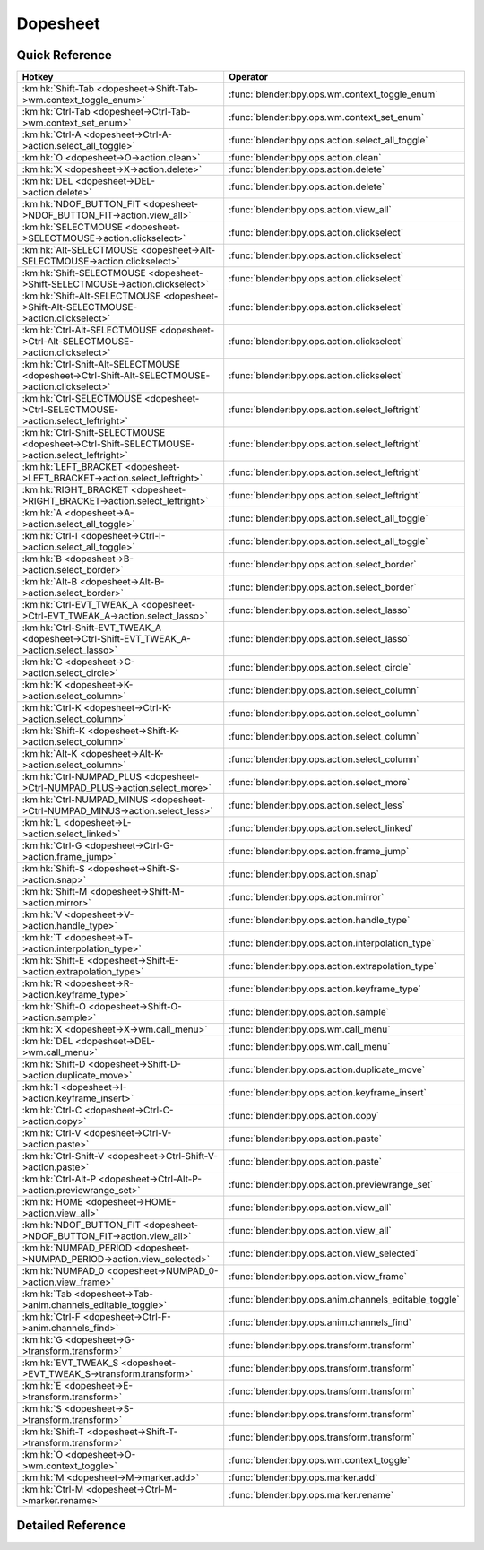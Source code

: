 *********
Dopesheet
*********

.. km:module:: dopesheet


---------------
Quick Reference
---------------

+------------------------------------------------------------------------------------------------+------------------------------------------------------+
|Hotkey                                                                                          |Operator                                              |
+================================================================================================+======================================================+
|:km:hk:`Shift-Tab <dopesheet->Shift-Tab->wm.context_toggle_enum>`                               |:func:`blender:bpy.ops.wm.context_toggle_enum`        |
+------------------------------------------------------------------------------------------------+------------------------------------------------------+
|:km:hk:`Ctrl-Tab <dopesheet->Ctrl-Tab->wm.context_set_enum>`                                    |:func:`blender:bpy.ops.wm.context_set_enum`           |
+------------------------------------------------------------------------------------------------+------------------------------------------------------+
|:km:hk:`Ctrl-A <dopesheet->Ctrl-A->action.select_all_toggle>`                                   |:func:`blender:bpy.ops.action.select_all_toggle`      |
+------------------------------------------------------------------------------------------------+------------------------------------------------------+
|:km:hk:`O <dopesheet->O->action.clean>`                                                         |:func:`blender:bpy.ops.action.clean`                  |
+------------------------------------------------------------------------------------------------+------------------------------------------------------+
|:km:hk:`X <dopesheet->X->action.delete>`                                                        |:func:`blender:bpy.ops.action.delete`                 |
+------------------------------------------------------------------------------------------------+------------------------------------------------------+
|:km:hk:`DEL <dopesheet->DEL->action.delete>`                                                    |:func:`blender:bpy.ops.action.delete`                 |
+------------------------------------------------------------------------------------------------+------------------------------------------------------+
|:km:hk:`NDOF_BUTTON_FIT <dopesheet->NDOF_BUTTON_FIT->action.view_all>`                          |:func:`blender:bpy.ops.action.view_all`               |
+------------------------------------------------------------------------------------------------+------------------------------------------------------+
|:km:hk:`SELECTMOUSE <dopesheet->SELECTMOUSE->action.clickselect>`                               |:func:`blender:bpy.ops.action.clickselect`            |
+------------------------------------------------------------------------------------------------+------------------------------------------------------+
|:km:hk:`Alt-SELECTMOUSE <dopesheet->Alt-SELECTMOUSE->action.clickselect>`                       |:func:`blender:bpy.ops.action.clickselect`            |
+------------------------------------------------------------------------------------------------+------------------------------------------------------+
|:km:hk:`Shift-SELECTMOUSE <dopesheet->Shift-SELECTMOUSE->action.clickselect>`                   |:func:`blender:bpy.ops.action.clickselect`            |
+------------------------------------------------------------------------------------------------+------------------------------------------------------+
|:km:hk:`Shift-Alt-SELECTMOUSE <dopesheet->Shift-Alt-SELECTMOUSE->action.clickselect>`           |:func:`blender:bpy.ops.action.clickselect`            |
+------------------------------------------------------------------------------------------------+------------------------------------------------------+
|:km:hk:`Ctrl-Alt-SELECTMOUSE <dopesheet->Ctrl-Alt-SELECTMOUSE->action.clickselect>`             |:func:`blender:bpy.ops.action.clickselect`            |
+------------------------------------------------------------------------------------------------+------------------------------------------------------+
|:km:hk:`Ctrl-Shift-Alt-SELECTMOUSE <dopesheet->Ctrl-Shift-Alt-SELECTMOUSE->action.clickselect>` |:func:`blender:bpy.ops.action.clickselect`            |
+------------------------------------------------------------------------------------------------+------------------------------------------------------+
|:km:hk:`Ctrl-SELECTMOUSE <dopesheet->Ctrl-SELECTMOUSE->action.select_leftright>`                |:func:`blender:bpy.ops.action.select_leftright`       |
+------------------------------------------------------------------------------------------------+------------------------------------------------------+
|:km:hk:`Ctrl-Shift-SELECTMOUSE <dopesheet->Ctrl-Shift-SELECTMOUSE->action.select_leftright>`    |:func:`blender:bpy.ops.action.select_leftright`       |
+------------------------------------------------------------------------------------------------+------------------------------------------------------+
|:km:hk:`LEFT_BRACKET <dopesheet->LEFT_BRACKET->action.select_leftright>`                        |:func:`blender:bpy.ops.action.select_leftright`       |
+------------------------------------------------------------------------------------------------+------------------------------------------------------+
|:km:hk:`RIGHT_BRACKET <dopesheet->RIGHT_BRACKET->action.select_leftright>`                      |:func:`blender:bpy.ops.action.select_leftright`       |
+------------------------------------------------------------------------------------------------+------------------------------------------------------+
|:km:hk:`A <dopesheet->A->action.select_all_toggle>`                                             |:func:`blender:bpy.ops.action.select_all_toggle`      |
+------------------------------------------------------------------------------------------------+------------------------------------------------------+
|:km:hk:`Ctrl-I <dopesheet->Ctrl-I->action.select_all_toggle>`                                   |:func:`blender:bpy.ops.action.select_all_toggle`      |
+------------------------------------------------------------------------------------------------+------------------------------------------------------+
|:km:hk:`B <dopesheet->B->action.select_border>`                                                 |:func:`blender:bpy.ops.action.select_border`          |
+------------------------------------------------------------------------------------------------+------------------------------------------------------+
|:km:hk:`Alt-B <dopesheet->Alt-B->action.select_border>`                                         |:func:`blender:bpy.ops.action.select_border`          |
+------------------------------------------------------------------------------------------------+------------------------------------------------------+
|:km:hk:`Ctrl-EVT_TWEAK_A <dopesheet->Ctrl-EVT_TWEAK_A->action.select_lasso>`                    |:func:`blender:bpy.ops.action.select_lasso`           |
+------------------------------------------------------------------------------------------------+------------------------------------------------------+
|:km:hk:`Ctrl-Shift-EVT_TWEAK_A <dopesheet->Ctrl-Shift-EVT_TWEAK_A->action.select_lasso>`        |:func:`blender:bpy.ops.action.select_lasso`           |
+------------------------------------------------------------------------------------------------+------------------------------------------------------+
|:km:hk:`C <dopesheet->C->action.select_circle>`                                                 |:func:`blender:bpy.ops.action.select_circle`          |
+------------------------------------------------------------------------------------------------+------------------------------------------------------+
|:km:hk:`K <dopesheet->K->action.select_column>`                                                 |:func:`blender:bpy.ops.action.select_column`          |
+------------------------------------------------------------------------------------------------+------------------------------------------------------+
|:km:hk:`Ctrl-K <dopesheet->Ctrl-K->action.select_column>`                                       |:func:`blender:bpy.ops.action.select_column`          |
+------------------------------------------------------------------------------------------------+------------------------------------------------------+
|:km:hk:`Shift-K <dopesheet->Shift-K->action.select_column>`                                     |:func:`blender:bpy.ops.action.select_column`          |
+------------------------------------------------------------------------------------------------+------------------------------------------------------+
|:km:hk:`Alt-K <dopesheet->Alt-K->action.select_column>`                                         |:func:`blender:bpy.ops.action.select_column`          |
+------------------------------------------------------------------------------------------------+------------------------------------------------------+
|:km:hk:`Ctrl-NUMPAD_PLUS <dopesheet->Ctrl-NUMPAD_PLUS->action.select_more>`                     |:func:`blender:bpy.ops.action.select_more`            |
+------------------------------------------------------------------------------------------------+------------------------------------------------------+
|:km:hk:`Ctrl-NUMPAD_MINUS <dopesheet->Ctrl-NUMPAD_MINUS->action.select_less>`                   |:func:`blender:bpy.ops.action.select_less`            |
+------------------------------------------------------------------------------------------------+------------------------------------------------------+
|:km:hk:`L <dopesheet->L->action.select_linked>`                                                 |:func:`blender:bpy.ops.action.select_linked`          |
+------------------------------------------------------------------------------------------------+------------------------------------------------------+
|:km:hk:`Ctrl-G <dopesheet->Ctrl-G->action.frame_jump>`                                          |:func:`blender:bpy.ops.action.frame_jump`             |
+------------------------------------------------------------------------------------------------+------------------------------------------------------+
|:km:hk:`Shift-S <dopesheet->Shift-S->action.snap>`                                              |:func:`blender:bpy.ops.action.snap`                   |
+------------------------------------------------------------------------------------------------+------------------------------------------------------+
|:km:hk:`Shift-M <dopesheet->Shift-M->action.mirror>`                                            |:func:`blender:bpy.ops.action.mirror`                 |
+------------------------------------------------------------------------------------------------+------------------------------------------------------+
|:km:hk:`V <dopesheet->V->action.handle_type>`                                                   |:func:`blender:bpy.ops.action.handle_type`            |
+------------------------------------------------------------------------------------------------+------------------------------------------------------+
|:km:hk:`T <dopesheet->T->action.interpolation_type>`                                            |:func:`blender:bpy.ops.action.interpolation_type`     |
+------------------------------------------------------------------------------------------------+------------------------------------------------------+
|:km:hk:`Shift-E <dopesheet->Shift-E->action.extrapolation_type>`                                |:func:`blender:bpy.ops.action.extrapolation_type`     |
+------------------------------------------------------------------------------------------------+------------------------------------------------------+
|:km:hk:`R <dopesheet->R->action.keyframe_type>`                                                 |:func:`blender:bpy.ops.action.keyframe_type`          |
+------------------------------------------------------------------------------------------------+------------------------------------------------------+
|:km:hk:`Shift-O <dopesheet->Shift-O->action.sample>`                                            |:func:`blender:bpy.ops.action.sample`                 |
+------------------------------------------------------------------------------------------------+------------------------------------------------------+
|:km:hk:`X <dopesheet->X->wm.call_menu>`                                                         |:func:`blender:bpy.ops.wm.call_menu`                  |
+------------------------------------------------------------------------------------------------+------------------------------------------------------+
|:km:hk:`DEL <dopesheet->DEL->wm.call_menu>`                                                     |:func:`blender:bpy.ops.wm.call_menu`                  |
+------------------------------------------------------------------------------------------------+------------------------------------------------------+
|:km:hk:`Shift-D <dopesheet->Shift-D->action.duplicate_move>`                                    |:func:`blender:bpy.ops.action.duplicate_move`         |
+------------------------------------------------------------------------------------------------+------------------------------------------------------+
|:km:hk:`I <dopesheet->I->action.keyframe_insert>`                                               |:func:`blender:bpy.ops.action.keyframe_insert`        |
+------------------------------------------------------------------------------------------------+------------------------------------------------------+
|:km:hk:`Ctrl-C <dopesheet->Ctrl-C->action.copy>`                                                |:func:`blender:bpy.ops.action.copy`                   |
+------------------------------------------------------------------------------------------------+------------------------------------------------------+
|:km:hk:`Ctrl-V <dopesheet->Ctrl-V->action.paste>`                                               |:func:`blender:bpy.ops.action.paste`                  |
+------------------------------------------------------------------------------------------------+------------------------------------------------------+
|:km:hk:`Ctrl-Shift-V <dopesheet->Ctrl-Shift-V->action.paste>`                                   |:func:`blender:bpy.ops.action.paste`                  |
+------------------------------------------------------------------------------------------------+------------------------------------------------------+
|:km:hk:`Ctrl-Alt-P <dopesheet->Ctrl-Alt-P->action.previewrange_set>`                            |:func:`blender:bpy.ops.action.previewrange_set`       |
+------------------------------------------------------------------------------------------------+------------------------------------------------------+
|:km:hk:`HOME <dopesheet->HOME->action.view_all>`                                                |:func:`blender:bpy.ops.action.view_all`               |
+------------------------------------------------------------------------------------------------+------------------------------------------------------+
|:km:hk:`NDOF_BUTTON_FIT <dopesheet->NDOF_BUTTON_FIT->action.view_all>`                          |:func:`blender:bpy.ops.action.view_all`               |
+------------------------------------------------------------------------------------------------+------------------------------------------------------+
|:km:hk:`NUMPAD_PERIOD <dopesheet->NUMPAD_PERIOD->action.view_selected>`                         |:func:`blender:bpy.ops.action.view_selected`          |
+------------------------------------------------------------------------------------------------+------------------------------------------------------+
|:km:hk:`NUMPAD_0 <dopesheet->NUMPAD_0->action.view_frame>`                                      |:func:`blender:bpy.ops.action.view_frame`             |
+------------------------------------------------------------------------------------------------+------------------------------------------------------+
|:km:hk:`Tab <dopesheet->Tab->anim.channels_editable_toggle>`                                    |:func:`blender:bpy.ops.anim.channels_editable_toggle` |
+------------------------------------------------------------------------------------------------+------------------------------------------------------+
|:km:hk:`Ctrl-F <dopesheet->Ctrl-F->anim.channels_find>`                                         |:func:`blender:bpy.ops.anim.channels_find`            |
+------------------------------------------------------------------------------------------------+------------------------------------------------------+
|:km:hk:`G <dopesheet->G->transform.transform>`                                                  |:func:`blender:bpy.ops.transform.transform`           |
+------------------------------------------------------------------------------------------------+------------------------------------------------------+
|:km:hk:`EVT_TWEAK_S <dopesheet->EVT_TWEAK_S->transform.transform>`                              |:func:`blender:bpy.ops.transform.transform`           |
+------------------------------------------------------------------------------------------------+------------------------------------------------------+
|:km:hk:`E <dopesheet->E->transform.transform>`                                                  |:func:`blender:bpy.ops.transform.transform`           |
+------------------------------------------------------------------------------------------------+------------------------------------------------------+
|:km:hk:`S <dopesheet->S->transform.transform>`                                                  |:func:`blender:bpy.ops.transform.transform`           |
+------------------------------------------------------------------------------------------------+------------------------------------------------------+
|:km:hk:`Shift-T <dopesheet->Shift-T->transform.transform>`                                      |:func:`blender:bpy.ops.transform.transform`           |
+------------------------------------------------------------------------------------------------+------------------------------------------------------+
|:km:hk:`O <dopesheet->O->wm.context_toggle>`                                                    |:func:`blender:bpy.ops.wm.context_toggle`             |
+------------------------------------------------------------------------------------------------+------------------------------------------------------+
|:km:hk:`M <dopesheet->M->marker.add>`                                                           |:func:`blender:bpy.ops.marker.add`                    |
+------------------------------------------------------------------------------------------------+------------------------------------------------------+
|:km:hk:`Ctrl-M <dopesheet->Ctrl-M->marker.rename>`                                              |:func:`blender:bpy.ops.marker.rename`                 |
+------------------------------------------------------------------------------------------------+------------------------------------------------------+


------------------
Detailed Reference
------------------

.. km:hotkey:: Shift-Tab -> wm.context_toggle_enum

   Context Toggle Values

   bpy.ops.wm.context_toggle_enum(data_path="", value_1="", value_2="")
   
   
   +-------------------+----------------+
   |Properties:        |Values:         |
   +===================+================+
   |Context Attributes |space_data.mode |
   +-------------------+----------------+
   |Value              |ACTION          |
   +-------------------+----------------+
   |Value              |DOPESHEET       |
   +-------------------+----------------+
   
   
.. km:hotkey:: Ctrl-Tab -> wm.context_set_enum

   Context Set Enum

   bpy.ops.wm.context_set_enum(data_path="", value="")
   
   
   +-------------------+-------------+
   |Properties:        |Values:      |
   +===================+=============+
   |Context Attributes |area.type    |
   +-------------------+-------------+
   |Value              |GRAPH_EDITOR |
   +-------------------+-------------+
   
   
.. km:hotkey:: Ctrl-A -> action.select_all_toggle

   Select All

   bpy.ops.action.select_all_toggle(invert=False)
   
   
   +------------+--------+
   |Properties: |Values: |
   +============+========+
   |Invert      |False   |
   +------------+--------+
   
   
.. km:hotkey:: O -> action.clean

   Clean Keyframes

   bpy.ops.action.clean(threshold=0.001, channels=False)
   
   
.. km:hotkey:: X -> action.delete

   Delete Keyframes

   bpy.ops.action.delete()
   
   
.. km:hotkey:: DEL -> action.delete

   Delete Keyframes

   bpy.ops.action.delete()
   
   
.. km:hotkey:: NDOF_BUTTON_FIT -> action.view_all

   View All

   bpy.ops.action.view_all()
   
   
.. km:hotkey:: SELECTMOUSE -> action.clickselect

   Mouse Select Keys

   bpy.ops.action.clickselect(extend=False, column=False, channel=False)
   
   
   +--------------+--------+
   |Properties:   |Values: |
   +==============+========+
   |Extend Select |False   |
   +--------------+--------+
   |Column Select |False   |
   +--------------+--------+
   |Only Channel  |False   |
   +--------------+--------+
   
   
.. km:hotkey:: Alt-SELECTMOUSE -> action.clickselect

   Mouse Select Keys

   bpy.ops.action.clickselect(extend=False, column=False, channel=False)
   
   
   +--------------+--------+
   |Properties:   |Values: |
   +==============+========+
   |Extend Select |False   |
   +--------------+--------+
   |Column Select |True    |
   +--------------+--------+
   |Only Channel  |False   |
   +--------------+--------+
   
   
.. km:hotkey:: Shift-SELECTMOUSE -> action.clickselect

   Mouse Select Keys

   bpy.ops.action.clickselect(extend=False, column=False, channel=False)
   
   
   +--------------+--------+
   |Properties:   |Values: |
   +==============+========+
   |Extend Select |True    |
   +--------------+--------+
   |Column Select |False   |
   +--------------+--------+
   |Only Channel  |False   |
   +--------------+--------+
   
   
.. km:hotkey:: Shift-Alt-SELECTMOUSE -> action.clickselect

   Mouse Select Keys

   bpy.ops.action.clickselect(extend=False, column=False, channel=False)
   
   
   +--------------+--------+
   |Properties:   |Values: |
   +==============+========+
   |Extend Select |True    |
   +--------------+--------+
   |Column Select |True    |
   +--------------+--------+
   |Only Channel  |False   |
   +--------------+--------+
   
   
.. km:hotkey:: Ctrl-Alt-SELECTMOUSE -> action.clickselect

   Mouse Select Keys

   bpy.ops.action.clickselect(extend=False, column=False, channel=False)
   
   
   +--------------+--------+
   |Properties:   |Values: |
   +==============+========+
   |Extend Select |False   |
   +--------------+--------+
   |Column Select |False   |
   +--------------+--------+
   |Only Channel  |True    |
   +--------------+--------+
   
   
.. km:hotkey:: Ctrl-Shift-Alt-SELECTMOUSE -> action.clickselect

   Mouse Select Keys

   bpy.ops.action.clickselect(extend=False, column=False, channel=False)
   
   
   +--------------+--------+
   |Properties:   |Values: |
   +==============+========+
   |Extend Select |True    |
   +--------------+--------+
   |Column Select |False   |
   +--------------+--------+
   |Only Channel  |True    |
   +--------------+--------+
   
   
.. km:hotkey:: Ctrl-SELECTMOUSE -> action.select_leftright

   Select Left/Right

   bpy.ops.action.select_leftright(mode='CHECK', extend=False)
   
   
   +--------------+--------+
   |Properties:   |Values: |
   +==============+========+
   |Extend Select |False   |
   +--------------+--------+
   |Mode          |CHECK   |
   +--------------+--------+
   
   
.. km:hotkey:: Ctrl-Shift-SELECTMOUSE -> action.select_leftright

   Select Left/Right

   bpy.ops.action.select_leftright(mode='CHECK', extend=False)
   
   
   +--------------+--------+
   |Properties:   |Values: |
   +==============+========+
   |Extend Select |True    |
   +--------------+--------+
   |Mode          |CHECK   |
   +--------------+--------+
   
   
.. km:hotkey:: LEFT_BRACKET -> action.select_leftright

   Select Left/Right

   bpy.ops.action.select_leftright(mode='CHECK', extend=False)
   
   
   +--------------+--------+
   |Properties:   |Values: |
   +==============+========+
   |Extend Select |False   |
   +--------------+--------+
   |Mode          |LEFT    |
   +--------------+--------+
   
   
.. km:hotkey:: RIGHT_BRACKET -> action.select_leftright

   Select Left/Right

   bpy.ops.action.select_leftright(mode='CHECK', extend=False)
   
   
   +--------------+--------+
   |Properties:   |Values: |
   +==============+========+
   |Extend Select |False   |
   +--------------+--------+
   |Mode          |RIGHT   |
   +--------------+--------+
   
   
.. km:hotkey:: A -> action.select_all_toggle

   Select All

   bpy.ops.action.select_all_toggle(invert=False)
   
   
   +------------+--------+
   |Properties: |Values: |
   +============+========+
   |Invert      |False   |
   +------------+--------+
   
   
.. km:hotkey:: Ctrl-I -> action.select_all_toggle

   Select All

   bpy.ops.action.select_all_toggle(invert=False)
   
   
   +------------+--------+
   |Properties: |Values: |
   +============+========+
   |Invert      |True    |
   +------------+--------+
   
   
.. km:hotkey:: B -> action.select_border

   Border Select

   bpy.ops.action.select_border(gesture_mode=0, xmin=0, xmax=0, ymin=0, ymax=0, extend=True, axis_range=False)
   
   
   +------------+--------+
   |Properties: |Values: |
   +============+========+
   |Axis Range  |False   |
   +------------+--------+
   
   
.. km:hotkey:: Alt-B -> action.select_border

   Border Select

   bpy.ops.action.select_border(gesture_mode=0, xmin=0, xmax=0, ymin=0, ymax=0, extend=True, axis_range=False)
   
   
   +------------+--------+
   |Properties: |Values: |
   +============+========+
   |Axis Range  |True    |
   +------------+--------+
   
   
.. km:hotkey:: Ctrl-EVT_TWEAK_A -> action.select_lasso

   Lasso Select

   bpy.ops.action.select_lasso(path=[], deselect=False, extend=True)
   
   
   +------------+--------+
   |Properties: |Values: |
   +============+========+
   |Deselect    |False   |
   +------------+--------+
   
   
.. km:hotkey:: Ctrl-Shift-EVT_TWEAK_A -> action.select_lasso

   Lasso Select

   bpy.ops.action.select_lasso(path=[], deselect=False, extend=True)
   
   
   +------------+--------+
   |Properties: |Values: |
   +============+========+
   |Deselect    |True    |
   +------------+--------+
   
   
.. km:hotkey:: C -> action.select_circle

   Circle Select

   bpy.ops.action.select_circle(x=0, y=0, radius=1, gesture_mode=0)
   
   
.. km:hotkey:: K -> action.select_column

   Select All

   bpy.ops.action.select_column(mode='KEYS')
   
   
   +------------+--------+
   |Properties: |Values: |
   +============+========+
   |Mode        |KEYS    |
   +------------+--------+
   
   
.. km:hotkey:: Ctrl-K -> action.select_column

   Select All

   bpy.ops.action.select_column(mode='KEYS')
   
   
   +------------+--------+
   |Properties: |Values: |
   +============+========+
   |Mode        |CFRA    |
   +------------+--------+
   
   
.. km:hotkey:: Shift-K -> action.select_column

   Select All

   bpy.ops.action.select_column(mode='KEYS')
   
   
   +------------+---------------+
   |Properties: |Values:        |
   +============+===============+
   |Mode        |MARKERS_COLUMN |
   +------------+---------------+
   
   
.. km:hotkey:: Alt-K -> action.select_column

   Select All

   bpy.ops.action.select_column(mode='KEYS')
   
   
   +------------+----------------+
   |Properties: |Values:         |
   +============+================+
   |Mode        |MARKERS_BETWEEN |
   +------------+----------------+
   
   
.. km:hotkey:: Ctrl-NUMPAD_PLUS -> action.select_more

   Select More

   bpy.ops.action.select_more()
   
   
.. km:hotkey:: Ctrl-NUMPAD_MINUS -> action.select_less

   Select Less

   bpy.ops.action.select_less()
   
   
.. km:hotkey:: L -> action.select_linked

   Select Linked

   bpy.ops.action.select_linked()
   
   
.. km:hotkey:: Ctrl-G -> action.frame_jump

   Jump to Keyframes

   bpy.ops.action.frame_jump()
   
   
.. km:hotkey:: Shift-S -> action.snap

   Snap Keys

   bpy.ops.action.snap(type='CFRA')
   
   
.. km:hotkey:: Shift-M -> action.mirror

   Mirror Keys

   bpy.ops.action.mirror(type='CFRA')
   
   
.. km:hotkey:: V -> action.handle_type

   Set Keyframe Handle Type

   bpy.ops.action.handle_type(type='FREE')
   
   
.. km:hotkey:: T -> action.interpolation_type

   Set Keyframe Interpolation

   bpy.ops.action.interpolation_type(type='CONSTANT')
   
   
.. km:hotkey:: Shift-E -> action.extrapolation_type

   Set Keyframe Extrapolation

   bpy.ops.action.extrapolation_type(type='CONSTANT')
   
   
.. km:hotkey:: R -> action.keyframe_type

   Set Keyframe Type

   bpy.ops.action.keyframe_type(type='KEYFRAME')
   
   
.. km:hotkey:: Shift-O -> action.sample

   Sample Keyframes

   bpy.ops.action.sample()
   
   
.. km:hotkey:: X -> wm.call_menu

   Call Menu

   bpy.ops.wm.call_menu(name="")
   
   
   +------------+--------------------+
   |Properties: |Values:             |
   +============+====================+
   |Name        |DOPESHEET_MT_delete |
   +------------+--------------------+
   
   
.. km:hotkey:: DEL -> wm.call_menu

   Call Menu

   bpy.ops.wm.call_menu(name="")
   
   
   +------------+--------------------+
   |Properties: |Values:             |
   +============+====================+
   |Name        |DOPESHEET_MT_delete |
   +------------+--------------------+
   
   
.. km:hotkey:: Shift-D -> action.duplicate_move

   Duplicate

   bpy.ops.action.duplicate_move(ACTION_OT_duplicate={}, TRANSFORM_OT_transform={"mode":'TRANSLATION', "value":(0, 0, 0, 0), "axis":(0, 0, 0), "constraint_axis":(False, False, False), "constraint_orientation":'GLOBAL', "mirror":False, "proportional":'DISABLED', "proportional_edit_falloff":'SMOOTH', "proportional_size":1, "snap":False, "snap_target":'CLOSEST', "snap_point":(0, 0, 0), "snap_align":False, "snap_normal":(0, 0, 0), "gpencil_strokes":False, "release_confirm":False})
   
   
   +--------------------+--------+
   |Properties:         |Values: |
   +====================+========+
   |Duplicate Keyframes |N/A     |
   +--------------------+--------+
   |Transform           |N/A     |
   +--------------------+--------+
   
   
.. km:hotkey:: I -> action.keyframe_insert

   Insert Keyframes

   bpy.ops.action.keyframe_insert(type='ALL')
   
   
.. km:hotkey:: Ctrl-C -> action.copy

   Copy Keyframes

   bpy.ops.action.copy()
   
   
.. km:hotkey:: Ctrl-V -> action.paste

   Paste Keyframes

   bpy.ops.action.paste(offset='START', merge='MIX', flipped=False)
   
   
.. km:hotkey:: Ctrl-Shift-V -> action.paste

   Paste Keyframes

   bpy.ops.action.paste(offset='START', merge='MIX', flipped=False)
   
   
   +------------+--------+
   |Properties: |Values: |
   +============+========+
   |Flipped     |True    |
   +------------+--------+
   
   
.. km:hotkey:: Ctrl-Alt-P -> action.previewrange_set

   Auto-Set Preview Range

   bpy.ops.action.previewrange_set()
   
   
.. km:hotkey:: HOME -> action.view_all

   View All

   bpy.ops.action.view_all()
   
   
.. km:hotkey:: NDOF_BUTTON_FIT -> action.view_all

   View All

   bpy.ops.action.view_all()
   
   
.. km:hotkey:: NUMPAD_PERIOD -> action.view_selected

   View Selected

   bpy.ops.action.view_selected()
   
   
.. km:hotkey:: NUMPAD_0 -> action.view_frame

   View Frame

   bpy.ops.action.view_frame()
   
   
.. km:hotkey:: Tab -> anim.channels_editable_toggle

   Toggle Channel Editability

   bpy.ops.anim.channels_editable_toggle(mode='TOGGLE', type='PROTECT')
   
   
.. km:hotkey:: Ctrl-F -> anim.channels_find

   Find Channels

   bpy.ops.anim.channels_find(query="Query")
   
   
.. km:hotkey:: G -> transform.transform

   Transform

   bpy.ops.transform.transform(mode='TRANSLATION', value=(0, 0, 0, 0), axis=(0, 0, 0), constraint_axis=(False, False, False), constraint_orientation='GLOBAL', mirror=False, proportional='DISABLED', proportional_edit_falloff='SMOOTH', proportional_size=1, snap=False, snap_target='CLOSEST', snap_point=(0, 0, 0), snap_align=False, snap_normal=(0, 0, 0), gpencil_strokes=False, release_confirm=False)
   
   
   +------------+---------------+
   |Properties: |Values:        |
   +============+===============+
   |Mode        |TIME_TRANSLATE |
   +------------+---------------+
   
   
.. km:hotkey:: EVT_TWEAK_S -> transform.transform

   Transform

   bpy.ops.transform.transform(mode='TRANSLATION', value=(0, 0, 0, 0), axis=(0, 0, 0), constraint_axis=(False, False, False), constraint_orientation='GLOBAL', mirror=False, proportional='DISABLED', proportional_edit_falloff='SMOOTH', proportional_size=1, snap=False, snap_target='CLOSEST', snap_point=(0, 0, 0), snap_align=False, snap_normal=(0, 0, 0), gpencil_strokes=False, release_confirm=False)
   
   
   +------------+---------------+
   |Properties: |Values:        |
   +============+===============+
   |Mode        |TIME_TRANSLATE |
   +------------+---------------+
   
   
.. km:hotkey:: E -> transform.transform

   Transform

   bpy.ops.transform.transform(mode='TRANSLATION', value=(0, 0, 0, 0), axis=(0, 0, 0), constraint_axis=(False, False, False), constraint_orientation='GLOBAL', mirror=False, proportional='DISABLED', proportional_edit_falloff='SMOOTH', proportional_size=1, snap=False, snap_target='CLOSEST', snap_point=(0, 0, 0), snap_align=False, snap_normal=(0, 0, 0), gpencil_strokes=False, release_confirm=False)
   
   
   +------------+------------+
   |Properties: |Values:     |
   +============+============+
   |Mode        |TIME_EXTEND |
   +------------+------------+
   
   
.. km:hotkey:: S -> transform.transform

   Transform

   bpy.ops.transform.transform(mode='TRANSLATION', value=(0, 0, 0, 0), axis=(0, 0, 0), constraint_axis=(False, False, False), constraint_orientation='GLOBAL', mirror=False, proportional='DISABLED', proportional_edit_falloff='SMOOTH', proportional_size=1, snap=False, snap_target='CLOSEST', snap_point=(0, 0, 0), snap_align=False, snap_normal=(0, 0, 0), gpencil_strokes=False, release_confirm=False)
   
   
   +------------+-----------+
   |Properties: |Values:    |
   +============+===========+
   |Mode        |TIME_SCALE |
   +------------+-----------+
   
   
.. km:hotkey:: Shift-T -> transform.transform

   Transform

   bpy.ops.transform.transform(mode='TRANSLATION', value=(0, 0, 0, 0), axis=(0, 0, 0), constraint_axis=(False, False, False), constraint_orientation='GLOBAL', mirror=False, proportional='DISABLED', proportional_edit_falloff='SMOOTH', proportional_size=1, snap=False, snap_target='CLOSEST', snap_point=(0, 0, 0), snap_align=False, snap_normal=(0, 0, 0), gpencil_strokes=False, release_confirm=False)
   
   
   +------------+-----------+
   |Properties: |Values:    |
   +============+===========+
   |Mode        |TIME_SLIDE |
   +------------+-----------+
   
   
.. km:hotkey:: O -> wm.context_toggle

   Context Toggle

   bpy.ops.wm.context_toggle(data_path="")
   
   
   +-------------------+--------------------------------------+
   |Properties:        |Values:                               |
   +===================+======================================+
   |Context Attributes |tool_settings.use_proportional_action |
   +-------------------+--------------------------------------+
   
   
.. km:hotkey:: M -> marker.add

   Add Time Marker

   bpy.ops.marker.add()
   
   
.. km:hotkey:: Ctrl-M -> marker.rename

   Rename Marker

   bpy.ops.marker.rename(name="RenamedMarker")
   
   
